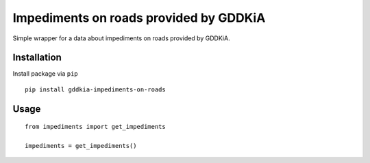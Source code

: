 =======================================
Impediments on roads provided by GDDKiA
=======================================

.. image:: https://codeclimate.com/github/tomi77/python-gddkia-impediments-on-roads/badges/gpa.svg
   :target: https://codeclimate.com/github/tomi77/python-gddkia-impediments-on-roads
   :alt: Code Climate
.. image:: https://travis-ci.org/tomi77/python-gddkia-impediments-on-roads.svg?branch=master
    :target: https://travis-ci.org/tomi77/python-gddkia-impediments-on-roads
.. image:: https://coveralls.io/repos/github/tomi77/python-gddkia-impediments-on-roads/badge.svg?branch=master
    :target: https://coveralls.io/github/tomi77/python-gddkia-impediments-on-roads?branch=master

Simple wrapper for a data about impediments on roads provided by GDDKiA.

Installation
============

Install package via ``pip``
::

    pip install gddkia-impediments-on-roads


Usage
=====

::

    from impediments import get_impediments

    impediments = get_impediments()
